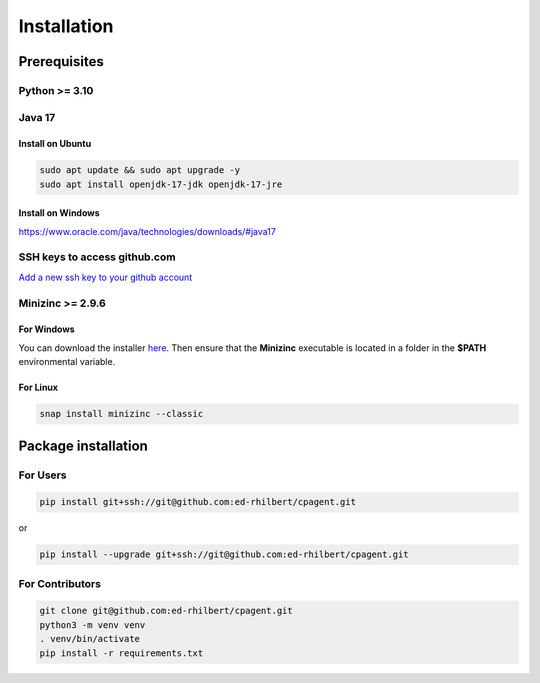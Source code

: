 Installation
============

Prerequisites
-------------

Python >= 3.10
""""""""""""""

Java 17
"""""""

Install on Ubuntu
`````````````````

.. code:: bash

    sudo apt update && sudo apt upgrade -y
    sudo apt install openjdk-17-jdk openjdk-17-jre

Install on Windows
``````````````````

https://www.oracle.com/java/technologies/downloads/#java17

SSH keys to access github.com
"""""""""""""""""""""""""""""

`Add a new ssh key to your github account <https://docs.github.com/en/authentication/connecting-to-github-with-ssh/adding-a-new-ssh-key-to-your-github-account>`_

Minizinc >= 2.9.6
"""""""""""""""""

For Windows
````````````

You can download the installer `here <https://www.minizinc.org/>`_.
Then ensure that the **Minizinc** executable is located in a folder in the **$PATH** environmental variable.

For Linux
``````````

.. code:: bash

    snap install minizinc --classic


Package installation
--------------------

For Users
"""""""""

.. code:: bash

    pip install git+ssh://git@github.com:ed-rhilbert/cpagent.git

or

.. code:: bash

    pip install --upgrade git+ssh://git@github.com:ed-rhilbert/cpagent.git


For Contributors
""""""""""""""""

.. code:: bash

    git clone git@github.com:ed-rhilbert/cpagent.git
    python3 -m venv venv
    . venv/bin/activate
    pip install -r requirements.txt